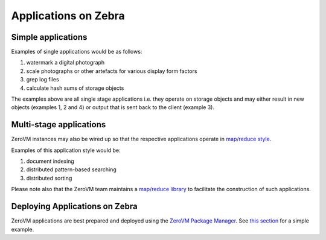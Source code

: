 .. _applications:

Applications on Zebra
=============================


Simple applications
-------------------

Examples of single applications would be as follows:

#. watermark a digital photograph
#. scale photographs or other artefacts for various display form factors
#. grep log files
#. calculate hash sums of storage objects

The examples above are all single stage applications i.e. they operate on storage objects and may either result in new objects (examples 1, 2 and 4) or output that is sent back to the client (example 3).


Multi-stage applications
------------------------

ZeroVM instances may also be wired up so that the respective applications operate in `map/reduce style <https://en.wikipedia.org/wiki/Mapreduce>`_.

Examples of this application style would be:

#. document indexing
#. distributed pattern-based searching
#. distributed sorting

Please note also that the ZeroVM team maintains a `map/reduce library <https://github.com/zerovm/zrt/tree/master/lib/mapreduce/doc>`_ to facilitate the construction of such applications.


Deploying Applications on Zebra
-------------------------------

ZeroVM applications are best prepared and deployed using the `ZeroVM Package Manager </projects/zerovm-zpm/>`_. See `this section </projects/zerovm-zpm/en/latest/intro.html#creating-a-zerovm-application>`_ for a simple example.

